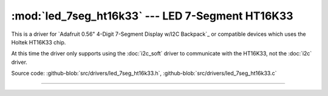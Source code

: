 :mod:`led_7seg_ht16k33` --- LED 7-Segment HT16K33
=================================================

.. module:: led_7seg_ht16k33
   :synopsis: LED 7-Segment HT16K33

This is a driver for `Adafruit 0.56" 4-Digit 7-Segment Display w/I2C
Backpack`_ or compatible devices which uses the Holtek HT16K33 chip.

At this time the driver only supports using the :doc:`i2c_soft` driver
to communicate with the HT16K33, not the :doc:`i2c` driver.

Source code: :github-blob:`src/drivers/led_7seg_ht16k33.h`,
:github-blob:`src/drivers/led_7seg_ht16k33.c`

----------------------------------------------

.. doxygenfile:: drivers/led_7seg_ht16k33.h
   :project: simba
.. _Adafruit 0.56" 4-Digit 7-Segment Display: https://www.adafruit.com/products/878
